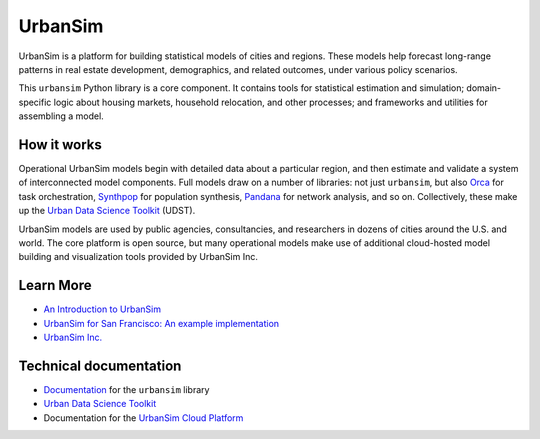 UrbanSim
========

.. image:: https://img.shields.io/pypi/v/urbansim.svg
    :target: https://pypi.python.org/pypi/urbansim/
    :alt: Latest Version

.. image:: https://travis-ci.org/UDST/urbansim.svg?branch=master
   :alt: Build Status
   :target: https://travis-ci.org/UDST/urbansim

.. image:: https://coveralls.io/repos/UDST/urbansim/badge.svg?branch=master
   :alt: Test Coverage
   :target: https://coveralls.io/r/UDST/urbansim?branch=master

UrbanSim is a platform for building statistical models of cities and regions. These models help forecast long-range patterns in real estate development, demographics, and related outcomes, under various policy scenarios.

This ``urbansim`` Python library is a core component. It contains tools for statistical estimation and simulation; domain-specific logic about housing markets, household relocation, and other processes; and frameworks and utilities for assembling a model. 

How it works
------------

Operational UrbanSim models begin with detailed data about a particular region, and then estimate and validate a system of interconnected model components. Full models draw on a number of libraries: not just ``urbansim``, but also `Orca <https://github.com/UDST/orca>`__ for task orchestration, `Synthpop <https://github.com/UDST/synthpop>`__ for population synthesis, `Pandana <https://github.com/UDST/pandana>`__ for network analysis, and so on. Collectively, these make up the `Urban Data Science Toolkit <https://github.com/UDST>`__ (UDST).

UrbanSim models are used by public agencies, consultancies, and researchers in dozens of cities around the U.S. and world. The core platform is open source, but many operational models make use of additional cloud-hosted model building and visualization tools provided by UrbanSim Inc. 

Learn More
----------

* `An Introduction to UrbanSim <https://udst.github.io/urbansim/gettingstarted.html#a-gentle-introduction-to-urbansim>`__

* `UrbanSim for San Francisco: An example implementation <https://github.com/UDST/sanfran_urbansim>`__

* `UrbanSim Inc. <https://urbansim.com>`__

Technical documentation
-----------------------

* `Documentation <https://udst.github.io/urbansim/>`__ for the ``urbansim`` library

* `Urban Data Science Toolkit <https://github.com/UDST>`__

* Documentation for the `UrbanSim Cloud Platform <https://cloud.urbansim.com/docs/>`__
